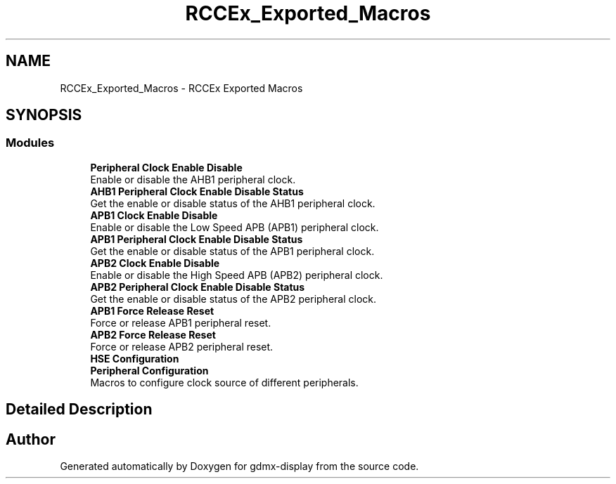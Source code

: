 .TH "RCCEx_Exported_Macros" 3 "Mon May 24 2021" "gdmx-display" \" -*- nroff -*-
.ad l
.nh
.SH NAME
RCCEx_Exported_Macros \- RCCEx Exported Macros
.SH SYNOPSIS
.br
.PP
.SS "Modules"

.in +1c
.ti -1c
.RI "\fBPeripheral Clock Enable Disable\fP"
.br
.RI "Enable or disable the AHB1 peripheral clock\&. "
.ti -1c
.RI "\fBAHB1 Peripheral Clock Enable Disable Status\fP"
.br
.RI "Get the enable or disable status of the AHB1 peripheral clock\&. "
.ti -1c
.RI "\fBAPB1 Clock Enable Disable\fP"
.br
.RI "Enable or disable the Low Speed APB (APB1) peripheral clock\&. "
.ti -1c
.RI "\fBAPB1 Peripheral Clock Enable Disable Status\fP"
.br
.RI "Get the enable or disable status of the APB1 peripheral clock\&. "
.ti -1c
.RI "\fBAPB2 Clock Enable Disable\fP"
.br
.RI "Enable or disable the High Speed APB (APB2) peripheral clock\&. "
.ti -1c
.RI "\fBAPB2 Peripheral Clock Enable Disable Status\fP"
.br
.RI "Get the enable or disable status of the APB2 peripheral clock\&. "
.ti -1c
.RI "\fBAPB1 Force Release Reset\fP"
.br
.RI "Force or release APB1 peripheral reset\&. "
.ti -1c
.RI "\fBAPB2 Force Release Reset\fP"
.br
.RI "Force or release APB2 peripheral reset\&. "
.ti -1c
.RI "\fBHSE Configuration\fP"
.br
.ti -1c
.RI "\fBPeripheral Configuration\fP"
.br
.RI "Macros to configure clock source of different peripherals\&. "
.in -1c
.SH "Detailed Description"
.PP 

.SH "Author"
.PP 
Generated automatically by Doxygen for gdmx-display from the source code\&.
